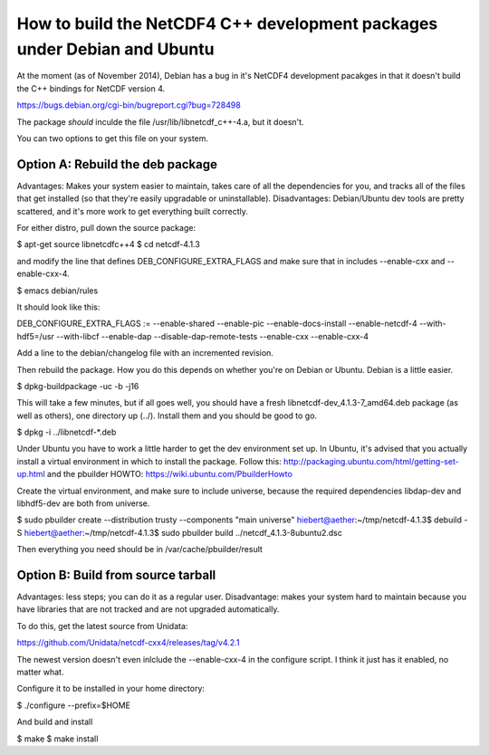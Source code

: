 How to build the NetCDF4 C++ development packages under Debian and Ubuntu
=========================================================================

At the moment (as of November 2014), Debian has a bug in it's NetCDF4 development pacakges in that it doesn't build the C++ bindings for NetCDF version 4.

https://bugs.debian.org/cgi-bin/bugreport.cgi?bug=728498

The package *should* inculde the file /usr/lib/libnetcdf_c++-4.a, but it doesn't.

You can two options to get this file on your system.

Option A: Rebuild the deb package
---------------------------------

Advantages: Makes your system easier to maintain, takes care of all the dependencies for you, and tracks all of the files that get installed (so that they're easily upgradable or uninstallable). Disadvantages: Debian/Ubuntu dev tools are pretty scattered, and it's more work to get everything built correctly.

For either distro, pull down the source package:

$ apt-get source libnetcdfc++4
$ cd netcdf-4.1.3

and modify the line that defines DEB_CONFIGURE_EXTRA_FLAGS and make sure that in includes --enable-cxx and --enable-cxx-4.

$ emacs debian/rules

It should look like this:

DEB_CONFIGURE_EXTRA_FLAGS := --enable-shared --enable-pic --enable-docs-install --enable-netcdf-4  --with-hdf5=/usr --with-libcf --enable-dap --disable-dap-remote-tests --enable-cxx --enable-cxx-4

Add a line to the debian/changelog file with an incremented revision.

Then rebuild the package. How you do this depends on whether you're on Debian or Ubuntu. Debian is a little easier.

$ dpkg-buildpackage -uc -b -j16

This will take a few minutes, but if all goes well, you should have a fresh libnetcdf-dev_4.1.3-7_amd64.deb package (as well as others), one directory up (../). Install them and you should be good to go.

$ dpkg -i ../libnetcdf-*.deb

Under Ubuntu you have to work a little harder to get the dev environment set up. In Ubuntu, it's advised that you actually install a virtual environment in which to install the package. 
Follow this: http://packaging.ubuntu.com/html/getting-set-up.html and the pbuilder HOWTO: https://wiki.ubuntu.com/PbuilderHowto

Create the virtual environment, and make sure to include universe, because the required dependencies libdap-dev and libhdf5-dev are both from universe.

$ sudo pbuilder create --distribution trusty --components "main universe"
hiebert@aether:~/tmp/netcdf-4.1.3$ debuild -S
hiebert@aether:~/tmp/netcdf-4.1.3$ sudo pbuilder build ../netcdf_4.1.3-8ubuntu2.dsc

Then everything you need should be in /var/cache/pbuilder/result

Option B: Build from source tarball
-----------------------------------

Advantages: less steps; you can do it as a regular user. Disadvantage: makes your system hard to maintain because you have libraries that are not tracked and are not upgraded automatically.

To do this, get the latest source from Unidata:

https://github.com/Unidata/netcdf-cxx4/releases/tag/v4.2.1

The newest version doesn't even inlclude the --enable-cxx-4 in the configure script. I think it just has it enabled, no matter what.

Configure it to be installed in your home directory:

$ ./configure --prefix=$HOME

And build and install

$ make
$ make install


